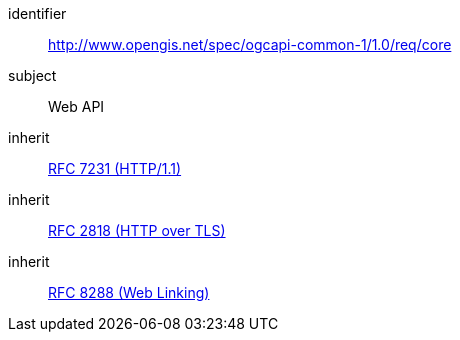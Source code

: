 [[rc_core]]
////
[cols="1,4",width="90%"]
|===
2+|*Requirements Class*
2+|http://www.opengis.net/spec/ogcapi-common-1/1.0/req/core
|Target type
|Web API
|Dependency |<<rfc7231,RFC 7231 (HTTP/1.1)>>
|Dependency |<<rfc2818,RFC 2818 (HTTP over TLS)>>
|Dependency |<<rfc8288,RFC 8288 (Web Linking)>>
|===
////


[requirements_class]
====
[%metadata]
identifier:: http://www.opengis.net/spec/ogcapi-common-1/1.0/req/core
subject:: Web API
inherit:: <<rfc7231,RFC 7231 (HTTP/1.1)>>
inherit:: <<rfc2818,RFC 2818 (HTTP over TLS)>>
inherit:: <<rfc8288,RFC 8288 (Web Linking)>>
====
